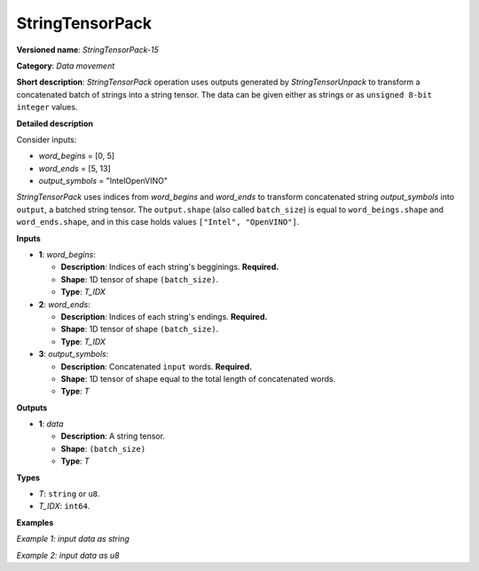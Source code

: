 .. {#openvino_docs_ops_type_StringTensorPack_15}

StringTensorPack
===================


.. meta::
  :description: Learn about StringTensorPack-15 - data movement operation which packs a concatenated batch of strings into a batched string tensor.

**Versioned name**: *StringTensorPack-15*

**Category**: *Data movement*

**Short description**: *StringTensorPack* operation uses outputs generated by *StringTensorUnpack* to transform a concatenated batch of strings into 
a string tensor. The data can be given either as strings or as ``unsigned 8-bit integer`` values.

**Detailed description**

Consider inputs:

* *word_begins* = [0, 5]
* *word_ends* = [5, 13]
* *output_symbols* = "IntelOpenVINO"

*StringTensorPack* uses indices from *word_begins* and *word_ends* to transform concatenated string *output_symbols* into ``output``, 
a batched string tensor. The ``output.shape`` (also called ``batch_size``) is equal to ``word_beings.shape`` and ``word_ends.shape``, 
and in this case holds values ``["Intel", "OpenVINO"]``.

**Inputs**

* **1**: *word_begins*:

  * **Description**: Indices of each string's begginings. **Required.**
  * **Shape**: 1D tensor of shape ``(batch_size)``.
  * **Type**: *T_IDX*

* **2**: *word_ends*:

  * **Description**: Indices of each string's endings. **Required.**
  * **Shape**: 1D tensor of shape ``(batch_size)``.
  * **Type**: *T_IDX*

* **3**: *output_symbols*:

  * **Description**: Concatenated ``input`` words. **Required.**
  * **Shape**: 1D tensor of shape equal to the total length of concatenated words.
  * **Type**: *T*

**Outputs**

* **1**: *data*

  * **Description**: A string tensor.
  * **Shape**: ``(batch_size)``
  * **Type**: *T*

**Types**

* *T*: ``string`` or ``u8``.
* *T_IDX*: ``int64``.

**Examples**

*Example 1: input data as string*

.. code-block:: xml
   :force:

    <layer ... type="StringTensorPack" ... >
        <input>
            <port id="0" precision="I64">
                <dim>2</dim>     <!-- word_begins = [0, 5] -->
            </port>
            <port id="1" precision="I64">
                <dim>2</dim>     <!-- word_ends = [5, 13] -->
            </port>
            <port id="2" precision="string">
                <dim>13</dim>    <!-- output_symbols = "IntelOpenVINO" -->
            </port>
        </input>
        <output>
            <port id="0" precision="string">
                <dim>2</dim>     <!-- output = ["Intel", "OpenVINO"] -->
            </port>
        </output>
    </layer>

*Example 2: input data as u8*

.. code-block:: xml
   :force:

    <layer ... type="StringTensorPack" ... >
        <input>
            <port id="0" precision="I64">
                <dim>2</dim>     <!-- word_begins = [0, 3, 3, 8, 9] -->
            </port>
            <port id="1" precision="I64">
                <dim>2</dim>     <!-- word_ends = [3, 3, 8, 9, 13] -->
            </port>
            <port id="2" precision="u8">
                <dim>13</dim>    <!-- output_symbols = "OMZGenAI 2024"-->
            </port>
        </input>
        <output>
            <port id="0" precision="u8">
                <dim>5</dim>     <!-- output = ["OMZ", "", "GenAI", " ", "2024"] -->
            </port>
        </output>
    </layer>
